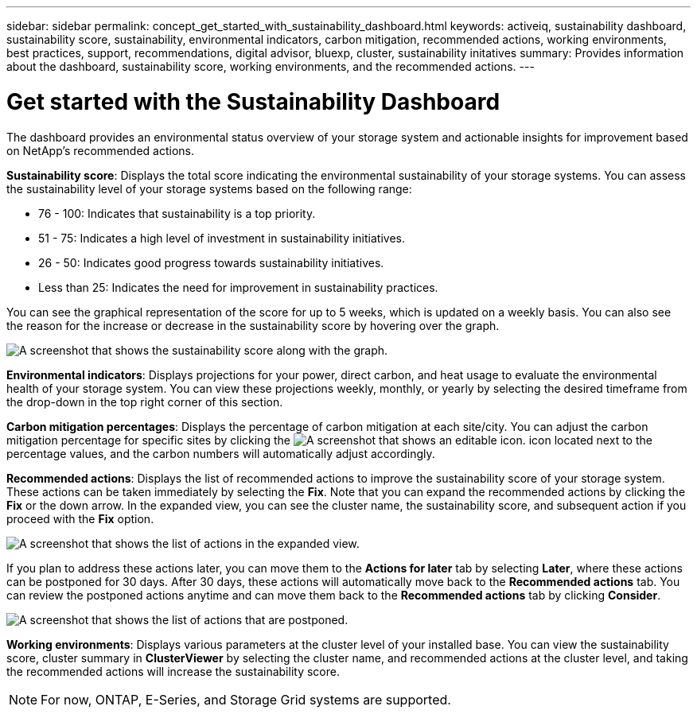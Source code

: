 ---
sidebar: sidebar
permalink: concept_get_started_with_sustainability_dashboard.html
keywords: activeiq, sustainability dashboard, sustainability score, sustainability, environmental indicators, carbon mitigation, recommended actions, working environments, best practices, support, recommendations,  digital advisor, bluexp, cluster, sustainability initatives
summary: Provides information about the dashboard, sustainability score, working environments, and the recommended actions.
---

= Get started with the Sustainability Dashboard
:toc: macro
:toclevels: 1
:hardbreaks:
:nofooter:
:icons: font
:linkattrs:
:imagesdir: ./media/

[.lead]
The dashboard provides an environmental status overview of your storage system and actionable insights for improvement based on NetApp's recommended actions.

*Sustainability score*: Displays the total score indicating the environmental sustainability of your storage systems. You can assess the sustainability level of your storage systems based on the following range:

 *  76 - 100: Indicates that sustainability is a top priority.
 *	51 - 75: Indicates a high level of investment in sustainability initiatives.
 *	26 - 50: Indicates good progress towards sustainability initiatives.
 *	Less than 25: Indicates the need for improvement in sustainability practices.

You can see the graphical representation of the score for up to 5 weeks, which is updated on a weekly basis. You can also see the reason for the increase or decrease in the sustainability score by hovering over the graph. 

image:sustainability_score.png[A screenshot that shows the sustainability score along with the graph.]

*Environmental indicators*: Displays projections for your power, direct carbon, and heat usage to evaluate the environmental health of your storage system. You can view these projections weekly, monthly, or yearly by selecting the desired timeframe from the drop-down in the top right corner of this section.

*Carbon mitigation percentages*: Displays the percentage of carbon mitigation at each site/city. You can adjust the carbon mitigation percentage for specific sites by clicking the image:edit_icon_1.png[A screenshot that shows an editable icon.] icon located next to the percentage values, and the carbon numbers will automatically adjust accordingly.

*Recommended actions*: Displays the list of recommended actions to improve the sustainability score of your storage system. These actions can be taken immediately by selecting the *Fix*. Note that you can expand the recommended actions by clicking the *Fix* or the down arrow. In the expanded view, you can see the cluster name, the sustainability score, and subsequent action if you proceed with the *Fix* option.

image:recommended_actions.png[A screenshot that shows the list of actions in the expanded view.]

If you plan to address these actions later, you can move them to the *Actions for later* tab by selecting *Later*, where these actions can be postponed for 30 days. After 30 days, these actions will automatically move back to the *Recommended actions* tab. You can review the postponed actions anytime and can move them back to the *Recommended actions* tab by clicking *Consider*.

image:recommended_actions_for_later.png[A screenshot that shows the list of actions that are postponed.]

*Working environments*: Displays various parameters at the cluster level of your installed base.  You can view the sustainability score, cluster summary in *ClusterViewer* by selecting the cluster name, and recommended actions at the cluster level, and taking the recommended actions will increase the sustainability score. 
 
NOTE: For now, ONTAP, E-Series, and Storage Grid systems are supported.


